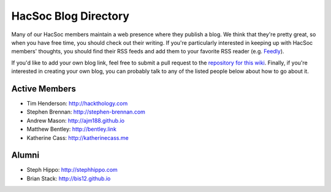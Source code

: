 HacSoc Blog Directory
=====================

Many of our HacSoc members maintain a web presence where they publish a blog.
We think that they're pretty great, so when you have free time, you should check
out their writing.  If you're particularly interested in keeping up with HacSoc
members' thoughts, you should find their RSS feeds and add them to your favorite
RSS reader (e.g. `Feedly <https://feedly.com>`_).

If you'd like to add your own blog link, feel free to submit a pull request to
the `repository for this wiki <https://github.com/hacsoc/wiki>`_.  Finally, if
you're interested in creating your own blog, you can probably talk to any of the
listed people below about how to go about it.

Active Members
--------------

- Tim Henderson: http://hackthology.com
- Stephen Brennan: http://stephen-brennan.com
- Andrew Mason: http://ajm188.github.io
- Matthew Bentley: http://bentley.link
- Katherine Cass: http://katherinecass.me
Alumni
------

- Steph Hippo: http://stephhippo.com
- Brian Stack: http://bis12.github.io
